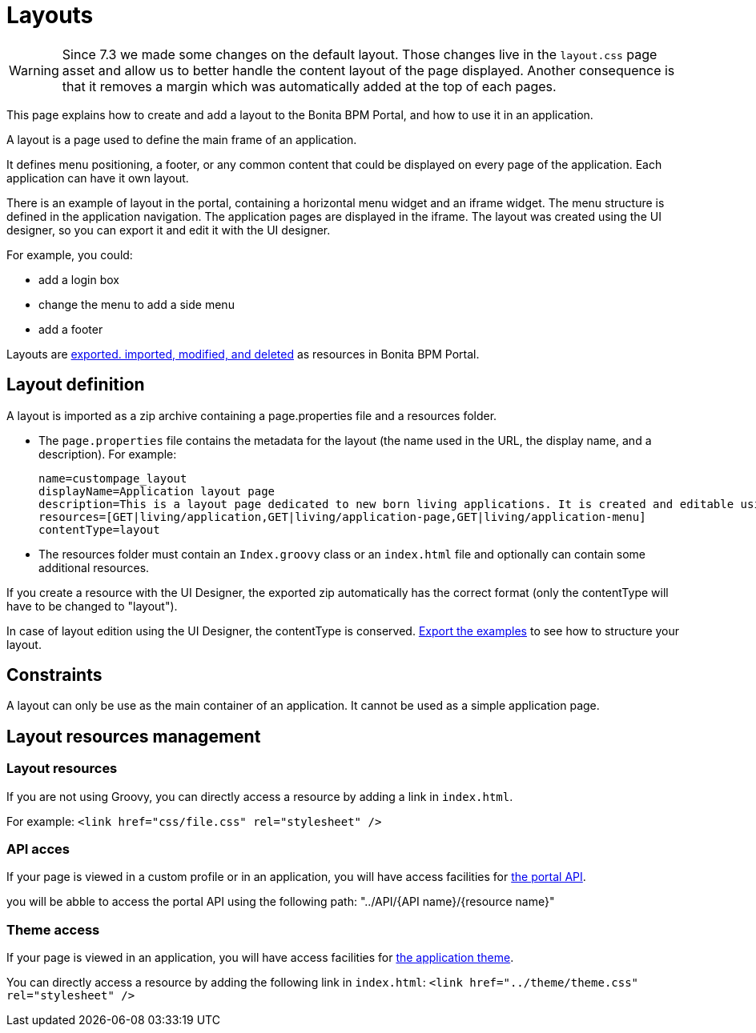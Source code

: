 = Layouts
:description: [WARNING]

[WARNING]
====

Since 7.3 we made some changes on the default layout.
 Those changes live in the `layout.css` page asset and allow us to better handle the content layout of the page displayed.
 Another consequence is that it removes a margin which was automatically added at the top of each pages.
====

This page explains how to create and add a layout to the Bonita BPM Portal, and how to use it in an application.

A layout is a page used to define the main frame of an application.

It defines menu positioning, a footer, or any common content that could be displayed on every page of the application.
Each application can have it own layout.

There is an example of layout in the portal, containing a horizontal menu widget and an iframe widget.
The menu structure is defined in the application navigation. The application pages are displayed in the iframe.
The layout was created using the UI designer, so you can export it and edit it with the UI designer.

For example, you could:

* add a login box
* change the menu to add a side menu
* add a footer

Layouts are xref:resource-management.adoc[exported. imported, modified, and deleted] as resources in Bonita BPM Portal.

== Layout definition

A layout is imported as a zip archive containing a page.properties file and a resources folder.

* The `page.properties` file contains the metadata for the layout (the name used in the URL, the display name, and a description). For example:
+
----
name=custompage_layout
displayName=Application layout page
description=This is a layout page dedicated to new born living applications. It is created and editable using the UI designer. It allows to display an horizontal menu, and an iframe. The menu allows to target some pages and the iframe define the area to display those targeted pages.
resources=[GET|living/application,GET|living/application-page,GET|living/application-menu]
contentType=layout
----

* The resources folder must contain an `Index.groovy` class or an `index.html` file and optionally can contain some additional resources.

If you create a resource with the UI Designer, the exported zip automatically has the correct format (only the contentType will have to be changed to "layout").

In case of layout edition using the UI Designer, the contentType is conserved.
xref:resource-management.adoc[Export the examples] to see how to structure your layout.

== Constraints

A layout can only be use as the main container of an application. It cannot be used as a simple application page.

== Layout resources management

=== Layout resources

If you are not using Groovy, you can directly access a resource by adding a link in `index.html`.

For example: `<link href="css/file.css" rel="stylesheet" />`

=== API acces

If your page is viewed in a custom profile or in an application, you will have access facilities for xref:rest-api-overview.adoc[the portal API].

you will be abble to access the portal API using the following path: "../API/{API name}/{resource name}"

=== Theme access

If your page is viewed in an application, you will have access facilities for xref:applications.adoc[the application theme].

You can directly access a resource by adding the following link in `index.html`: `<link href="../theme/theme.css" rel="stylesheet" />`
